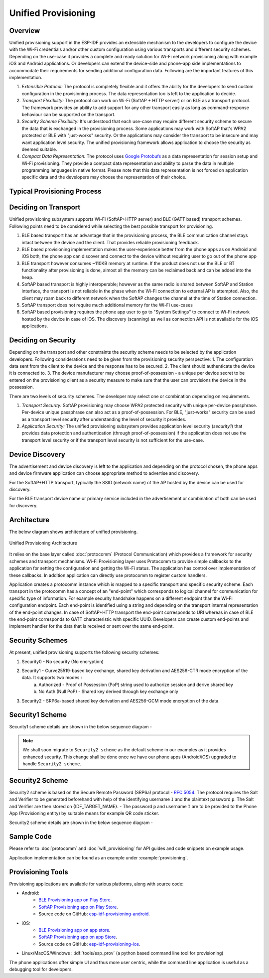 Unified Provisioning
^^^^^^^^^^^^^^^^^^^^

Overview
>>>>>>>>
Unified provisioning support in the ESP-IDF provides an extensible mechanism to the developers to configure the device with the Wi-Fi credentials and/or other custom configuration using various transports and different security schemes. Depending on the use-case it provides a complete and ready solution for Wi-Fi network provisioning along with example iOS and Android applications. Or developers can extend the device-side and phone-app side implementations to accommodate their requirements for sending additional configuration data. Following are the important features of this implementation.

1. *Extensible Protocol:* The protocol is completely flexible and it offers the ability for the developers to send custom configuration in the provisioning process. The data representation too is left to the application to decide.
2. *Transport Flexibility:* The protocol can work on Wi-Fi (SoftAP + HTTP server) or on BLE as a transport protocol. The framework provides an ability to add support for any other transport easily as long as command-response behaviour can be supported on the transport. 
3. *Security Scheme Flexibility:* It's understood that each use-case may require different security scheme to secure the data that is exchanged in the provisioning process. Some applications may work with SoftAP that's WPA2 protected or BLE with "just-works" security. Or the applications may consider the transport to be insecure and may want application level security. The unified provisioning framework allows application to choose the security as deemed suitable.
4. *Compact Data Representation:* The protocol uses `Google Protobufs <https://developers.google.com/protocol-buffers/>`_ as a data representation for session setup and Wi-Fi provisioning. They provide a compact data representation and ability to parse the data in multiple programming languages in native format. Please note that this data representation is not forced on application specific data and the developers may choose the representation of their choice.

Typical Provisioning Process
>>>>>>>>>>>>>>>>>>>>>>>>>>>>
.. seqdiag::
    :caption: Typical Provisioning Process
    :align: center

    seqdiag typical-prov-process {
        activation = none;
        node_width = 80;
        node_height = 60;
        edge_length = 360;
        span_height = 5;
        default_shape = roundedbox;
        default_fontsize = 12;

        CLIENT  [label = "Client"];
        DEVICE  [label = "Device"];

        === 1. Transport specific discovery and connection ===
        DEVICE -> CLIENT [label="Some form of beaconing"];
        CLIENT -> DEVICE [label="Client connects"];
        === 2. Session Establishment ====
        CLIENT -> DEVICE [label="Get Version Request"];
        DEVICE -> CLIENT [label="Get Version Response"];
        CLIENT -> DEVICE [label="Session Setup Request"];
        DEVICE -> CLIENT [label="Session Setup Response"];
        CLIENT --> DEVICE;
        ... One or multiple steps as per protocol ...
        DEVICE --> CLIENT
        === 3. Configuration ===
        CLIENT --> DEVICE [label="App specific Set Config (optional)"];
        DEVICE --> CLIENT [label="Set Config Response (optional)"];
        CLIENT -> DEVICE [label="Wi-Fi SetConfig(SSID, Passphrase...)"];
        DEVICE -> CLIENT [label="Wi-Fi SetConfig response"];
        CLIENT -> DEVICE [label="Wi-Fi ApplyConfig cmd"];
        DEVICE -> CLIENT [label="Wi-Fi ApplyConfig resp"];
        CLIENT -> DEVICE [label="Wi-Fi GetStatus cmd (repeated)"];
        DEVICE -> CLIENT [label="Wi-Fi GetStatus resp (repeated)"];
        === 4. Close connection ===
        DEVICE -> CLIENT [label="Close Connection"];
    }

Deciding on Transport
>>>>>>>>>>>>>>>>>>>>>
Unified provisioning subsystem supports Wi-Fi (SoftAP+HTTP server) and BLE (GATT based) transport schemes. Following points need to be considered while selecting the best possible transport for provisioning.

1. BLE based transport has an advantage that in the provisioning process, the BLE communication channel stays intact between the device and the client. That provides reliable provisioning feedback.
2. BLE based provisioning implementation makes the user-experience better from the phone apps as on Android and iOS both, the phone app can discover and connect to the device without requiring user to go out of the phone app
3. BLE transport however consumes ~110KB memory at runtime. If the product does not use the BLE or BT functionality after provisioning is done, almost all the memory can be reclaimed back and can be added into the heap.
4. SoftAP based transport is highly interoperable; however as the same radio is shared between SoftAP and Station interface, the transport is not reliable in the phase when the Wi-Fi connection to external AP is attempted. Also, the client may roam back to different network when the SoftAP changes the channel at the time of Station connection.
5. SoftAP transport does not require much additional memory for the Wi-Fi use-cases
6. SoftAP based provisioning requires the phone app user to go to "System Settings" to connect to Wi-Fi network hosted by the device in case of iOS. The discovery (scanning) as well as connection API is not available for the iOS applications.

Deciding on Security
>>>>>>>>>>>>>>>>>>>>
Depending on the transport and other constraints the security scheme needs to be selected by the application developers. Following considerations need to be given from the provisioning security perspective:
1. The configuration data sent from the client to the device and the response has to be secured.
2. The client should authenticate the device it is connected to.
3. The device manufacturer may choose proof-of-possession - a unique per device secret to be entered on the provisioning client as a security measure to make sure that the user can provisions the device in the possession.

There are two levels of security schemes. The developer may select one or combination depending on requirements.

1. *Transport Security:* SoftAP provisioning may choose WPA2 protected security with unique per-device passphrase. Per-device unique passphrase can also act as a proof-of-possession. For BLE, "just-works" security can be used as a transport level security after understanding the level of security it provides.
2. *Application Security:* The unified provisioning subsystem provides application level security (*security1*) that provides data protection and authentication (through proof-of-possession) if the application does not use the transport level security or if the transport level security is not sufficient for the use-case.

Device Discovery
>>>>>>>>>>>>>>>>
The advertisement and device discovery is left to the application and depending on the protocol chosen, the phone apps and device firmware application can choose appropriate method to advertise and discovery.

For the SoftAP+HTTP transport, typically the SSID (network name) of the AP hosted by the device can be used for discovery.

For the BLE transport device name or primary service included in the advertisement or combination of both can be used for discovery.

Architecture
>>>>>>>>>>>>
The below diagram shows architecture of unified provisioning.

.. figure:: ../../../_static/unified_provisioning.png
    :align: center
    :alt: Unified Provisioning Architecture

    Unified Provisioning Architecture

It relies on the base layer called :doc:`protocomm` (Protocol Communication) which provides a framework for security schemes and transport mechanisms. Wi-Fi Provisioning layer uses Protocomm to provide simple callbacks to the application for setting the configuration and getting the Wi-Fi status. The application has control over implementation of these callbacks. In addition application can directly use protocomm to register custom handlers.

Application creates a protocomm instance which is mapped to a specific transport and specific security scheme. Each transport in the protocomm has a concept of an "end-point" which corresponds to logical channel for communication for specific type of information. For example security handshake happens on a different endpoint than the Wi-Fi configuration endpoint. Each end-point is identified using a string and depending on the transport internal representation of the end-point changes. In case of SoftAP+HTTP transport the end-point corresponds to URI whereas in case of BLE the end-point corresponds to GATT characteristic with specific UUID. Developers can create custom end-points and implement handler for the data that is received or sent over the same end-point.

Security Schemes
>>>>>>>>>>>>>>>>
At present, unified provisioning supports the following security schemes:

1. Security0 - No security (No encryption)
2. Security1 - Curve25519-based key exchange, shared key derivation and AES256-CTR mode encryption of the data. It supports two modes :
    a. Authorized - Proof of Possession (PoP) string used to authorize session and derive shared key
    b. No Auth (Null PoP) - Shared key derived through key exchange only
3. Security2 - SRP6a-based shared key derivation and AES256-GCM mode encryption of the data.

Security1 Scheme
>>>>>>>>>>>>>>>>

Security1 scheme details are shown in the below sequence diagram -

.. seqdiag::
    :caption: Security1
    :align: center

    seqdiag security1 {
        activation = none;
        node_width = 80;
        node_height = 60;
        edge_length = 480;
        span_height = 5;
        default_shape = roundedbox;
        default_fontsize = 12;

        CLIENT  [label = "Client"];
        DEVICE  [label = "Device"];

        === Security 1 ===
        CLIENT -> CLIENT [label = "Generate\nKey Pair", rightnote = "{cli_privkey, cli_pubkey} = curve25519_keygen()"];
        CLIENT -> DEVICE [label = "SessionCmd0(cli_pubkey)"];
        DEVICE -> DEVICE [label = "Generate\nKey Pair", leftnote = "{dev_privkey, dev_pubkey} = curve25519_keygen()"];
        DEVICE -> DEVICE [label = "Initialization\nVector", leftnote = "dev_rand = gen_16byte_random()"];
        DEVICE -> DEVICE [label = "Shared Key", leftnote = "shared_key(No PoP) = curve25519(dev_privkey, cli_pubkey) \nshared_key(with PoP) = curve25519(dev_privkey, cli_pubkey) ^ SHA256(pop)"];
        DEVICE -> CLIENT [label = "SessionResp0(dev_pubkey, dev_rand)"];
        CLIENT -> CLIENT [label = "Shared Key", rightnote = "shared_key(No PoP) = curve25519(cli_privkey, dev_pubkey)\nshared_key(with PoP) = curve25519(cli_privkey, dev_pubkey) ^ SHA256(pop)"];
        CLIENT -> CLIENT [label = "Verification\nToken", rightnote = "cli_verify = aes_ctr_enc(key=shared_key, data=dev_pubkey, nonce=dev_rand)"];
        CLIENT -> DEVICE [label = "SessionCmd1(cli_verify)"];
        DEVICE -> DEVICE [label = "Verify Client", leftnote = "check (dev_pubkey == aes_ctr_dec(cli_verify...)"];
        DEVICE -> DEVICE [label = "Verification\nToken", leftnote = "dev_verify = aes_ctr_enc(key=shared_key, data=cli_pubkey, nonce=(prev-context))"];
        DEVICE -> CLIENT [label = "SessionResp1(dev_verify)"];
        CLIENT -> CLIENT [label = "Verify Device", rightnote = "check (cli_pubkey == aes_ctr_dec(dev_verify...)"];
    }

.. note:: We shall soon migrate to ``Security2 scheme`` as the default scheme in our examples as it provides enhanced security. This change shall be done once we have our phone apps (Android/iOS) upgraded to handle ``Security2 scheme``.

Security2 Scheme
>>>>>>>>>>>>>>>>

Security2 scheme is based on the Secure Remote Password (SRP6a) protocol - `RFC 5054 <https://datatracker.ietf.org/doc/html/rfc5054>`_.
The protocol requires the Salt and Verifier to be generated beforehand with help of the identifying username ``I`` and the plaintext password ``p``. The Salt and Verifier are then stored on {IDF_TARGET_NAME}.
- The password ``p`` and username ``I`` are to be provided to the Phone App (Provisioning entity) by suitable means for example QR code sticker.

Security2 scheme details are shown in the below sequence diagram -

.. seqdiag::
    :caption: Security2
    :align: center

    seqdiag security2 {
        activation = none;
        node_width = 80;
        node_height = 60;
        edge_length = 550;
        span_height = 5;
        default_shape = roundedbox;
        default_fontsize = 12;

        CLIENT  [label = "Client\n(PhoneApp)"];
        DEVICE  [label = "Device\n(ESP)"];

        === Security 2 ===
        CLIENT -> CLIENT [label = "Generate\nKey Pair", rightnote = "a (cli_privkey) = 256 bit random value,
        A (cli_pubkey) = g^a.
        g - generator, N - large safe prime,
        All arithmetic operations are performed in ring of integers modulo N,
        thus all occurrences like y^z should be read as y^z modulo N."];
                CLIENT -> DEVICE [label = "SessionCmd0(cli_pubkey A, username I)"];
                DEVICE -> DEVICE [label = "Obtain\n Salt and Verifier", leftnote = "Obtain salt and verifier stored on esp
        Salt s = 256 bit random value,
        Verifier v  = g^x where x = H(s | I | p)"];
                DEVICE -> DEVICE [label = "Generate\nKey Pair", leftnote = "b (dev_privkey) = 256 bit random value
        B(dev_pubkey) = k*v + g^b where k = H(N, g)"];
                DEVICE -> DEVICE [label = "Shared Key", leftnote = "Shared Key K = H(S) where, 
        S = (A * v^u) ^ b 
        u = H(A, B)"];
                DEVICE -> CLIENT [label = "SessionResp0(dev_pubkey B, dev_rand)"];
                CLIENT -> CLIENT [label = "Shared Key", rightnote = "shared_key(K) = H(S) where,
        S = (B - k*v) ^ (a + ux),
        u = H(A, B),
        k = H(N, g),
        v = g^x,
        x = H(s | I | p).
        
        "];
                CLIENT -> CLIENT [label = "Verification\nToken", rightnote = "client_proof M =  H[H(N) XOR H(g) | H(I) | s | A | B | K]"];
                CLIENT -> DEVICE [label = "SessionCmd1(client_proof M1)"];
                DEVICE -> DEVICE [label = "Verify Client", leftnote = "device generates M1 =  H[H(N) XOR H(g) | H(I) | s | A | B | K]
        device verifies this M1 with the M1 obtained from Client"];
                DEVICE -> DEVICE [label = "Verification\nToken", leftnote = "
        Device generate device_proof M2 = H(A, M, K)"];
                DEVICE -> DEVICE [label = "Initialization\nVector", leftnote = "dev_rand = gen_16byte_random()
        This random number is to be used for AES-GCM operation
         for encryption and decryption of data using the shared secret"];
                DEVICE -> CLIENT [label = "SessionResp1(device_proof M2, dev_rand)"];
                CLIENT -> CLIENT [label = "Verify Device", rightnote = "Client calculates device proof M2 as M2 = H(A, M, K)
        client verifies this M2 with M2 obtained from device"];
    }

Sample Code
>>>>>>>>>>>
Please refer to :doc:`protocomm` and :doc:`wifi_provisioning` for API guides and code snippets on example usage.

Application implementation can be found as an example under :example:`provisioning`.

Provisioning Tools
>>>>>>>>>>>>>>>>>>

Provisioning applications are available for various platforms, along with source code:

* Android:
    * `BLE Provisioning app on Play Store <https://play.google.com/store/apps/details?id=com.espressif.provble>`_.
    * `SoftAP Provisioning app on Play Store <https://play.google.com/store/apps/details?id=com.espressif.provsoftap>`_.
    * Source code on GitHub: `esp-idf-provisioning-android <https://github.com/espressif/esp-idf-provisioning-android>`_.
* iOS:
    * `BLE Provisioning app on app store <https://apps.apple.com/in/app/esp-ble-provisioning/id1473590141>`_.
    * `SoftAP Provisioning app on app Store <https://apps.apple.com/in/app/esp-softap-provisioning/id1474040630>`_.
    * Source code on GitHub: `esp-idf-provisioning-ios <https://github.com/espressif/esp-idf-provisioning-ios>`_.
* Linux/MacOS/Windows : :idf:`tools/esp_prov` (a python based command line tool for provisioning)

The phone applications offer simple UI and thus more user centric, while the command line application is useful as a debugging tool for developers.
